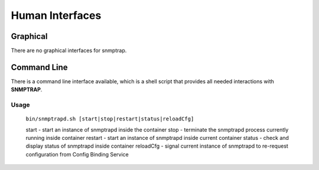 .. This work is licensed under a Creative Commons Attribution 4.0 International License.
.. http://creativecommons.org/licenses/by/4.0

Human Interfaces
================

Graphical
^^^^^^^^^

There are no graphical interfaces for snmptrap.

Command Line
^^^^^^^^^^^^

There is a command line interface available, which is a shell script that provides all needed interactions with **SNMPTRAP**.

Usage
"""""

    ``bin/snmptrapd.sh [start|stop|restart|status|reloadCfg]``

    start - start an instance of snmptrapd inside the container
    stop -  terminate the snmptrapd process currently running inside container
    restart - start an instance of snmptrapd inside current container
    status - check and display status of snmptrapd inside container
    reloadCfg - signal current instance of snmptrapd to re-request configuration from Config Binding Service
